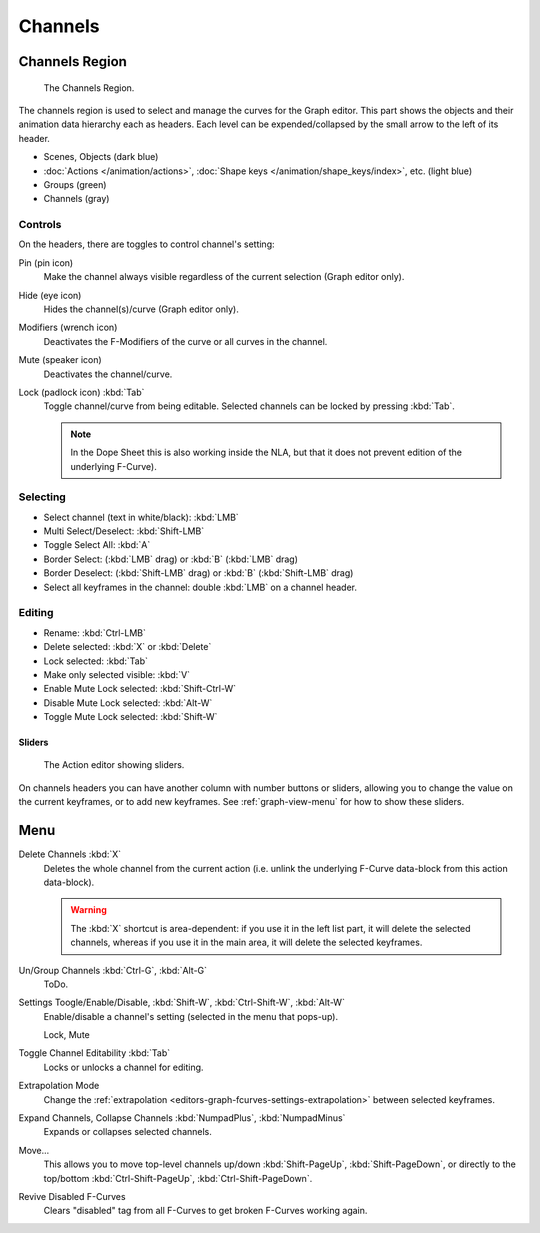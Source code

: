 
********
Channels
********

Channels Region
===============

.. figure:: /images/editors_graph-editor_channels_region.png

   The Channels Region.

The channels region is used to select and manage the curves for the Graph editor.
This part shows the objects and their animation data hierarchy each as headers.
Each level can be expended/collapsed by the small arrow to the left of its header.

- Scenes, Objects (dark blue)
- :doc:`Actions </animation/actions>`, :doc:`Shape keys </animation/shape_keys/index>`, etc. (light blue)
- Groups (green)
- Channels (gray)


Controls
--------

On the headers, there are toggles to control channel's setting:

Pin (pin icon)
   Make the channel always visible regardless of the current selection (Graph editor only).
Hide (eye icon)
   Hides the channel(s)/curve (Graph editor only).
Modifiers (wrench icon)
   Deactivates the F-Modifiers of the curve or all curves in the channel.
Mute (speaker icon)
   Deactivates the channel/curve.
Lock (padlock icon) :kbd:`Tab`
   Toggle channel/curve from being editable.
   Selected channels can be locked by pressing :kbd:`Tab`.

   .. note::

      In the Dope Sheet this is also working inside the NLA,
      but that it does not prevent edition of the underlying F-Curve).


Selecting
---------

- Select channel (text in white/black): :kbd:`LMB`
- Multi Select/Deselect: :kbd:`Shift-LMB`
- Toggle Select All: :kbd:`A`
- Border Select: (:kbd:`LMB` drag) or :kbd:`B` (:kbd:`LMB` drag)
- Border Deselect: (:kbd:`Shift-LMB` drag) or :kbd:`B` (:kbd:`Shift-LMB` drag)
- Select all keyframes in the channel: double :kbd:`LMB` on a channel header.


Editing
-------

- Rename: :kbd:`Ctrl-LMB`
- Delete selected: :kbd:`X` or :kbd:`Delete`
- Lock selected: :kbd:`Tab`
- Make only selected visible: :kbd:`V`
- Enable Mute Lock selected: :kbd:`Shift-Ctrl-W`
- Disable Mute Lock selected: :kbd:`Alt-W`
- Toggle Mute Lock selected: :kbd:`Shift-W`


Sliders
^^^^^^^

.. figure:: /images/editors_dope-sheet_introduction_action-editor-sliders.png

   The Action editor showing sliders.

On channels headers you can have another column with number buttons or sliders,
allowing you to change the value on the current keyframes, or to add new keyframes.
See :ref:`graph-view-menu` for how to show these sliders.


Menu
====

Delete Channels :kbd:`X`
   Deletes the whole channel from the current action
   (i.e. unlink the underlying F-Curve data-block from this action data-block).

   .. warning::

      The :kbd:`X` shortcut is area-dependent: if you use it in the left list part,
      it will delete the selected channels, whereas if you use it in the main area,
      it will delete the selected keyframes.

Un/Group Channels :kbd:`Ctrl-G`, :kbd:`Alt-G`
   ToDo.
Settings Toogle/Enable/Disable, :kbd:`Shift-W`, :kbd:`Ctrl-Shift-W`, :kbd:`Alt-W`
   Enable/disable a channel's setting (selected in the menu that pops-up).

   Lock, Mute
Toggle Channel Editability :kbd:`Tab`
   Locks or unlocks a channel for editing.
Extrapolation Mode
   Change the :ref:`extrapolation <editors-graph-fcurves-settings-extrapolation>` between selected keyframes.
Expand Channels, Collapse Channels :kbd:`NumpadPlus`, :kbd:`NumpadMinus`
   Expands or collapses selected channels.
Move...
   This allows you to move top-level channels up/down :kbd:`Shift-PageUp`, :kbd:`Shift-PageDown`,
   or directly to the top/bottom :kbd:`Ctrl-Shift-PageUp`, :kbd:`Ctrl-Shift-PageDown`.
Revive Disabled F-Curves
   Clears "disabled" tag from all F-Curves to get broken F-Curves working again.
